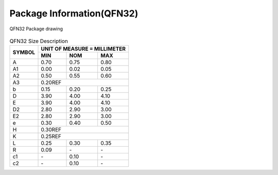 ============================
Package Information(QFN32)
============================

.. figure:: ../../picture/packageQFN32.svg
   :align: center

   QFN32 Package drawing 

.. table:: QFN32 Size Description

    +--------+------------+---------+--------+
    | SYMBOL | UNIT OF MEASURE = MILLIMETER  |
    +        +------------+---------+--------+
    |        |  MIN       | NOM     | MAX    |
    +========+============+=========+========+
    | A      | 0.70       | 0.75    | 0.80   |
    +--------+------------+---------+--------+
    | A1     | 0.00       | 0.02    | 0.05   |
    +--------+------------+---------+--------+
    |A2      | 0.50       | 0.55    | 0.60   |
    +--------+------------+---------+--------+
    |A3      |      0.20REF                  |
    +--------+------------+---------+--------+
    | b      | 0.15       | 0.20    | 0.25   |
    +--------+------------+---------+--------+
    | D      | 3.90       | 4.00    | 4.10   |
    +--------+------------+---------+--------+
    | E      | 3.90       | 4.00    | 4.10   |
    +--------+------------+---------+--------+
    | D2     | 2.80       | 2.90    | 3.00   |
    +--------+------------+---------+--------+
    | E2     | 2.80       | 2.90    | 3.00   |
    +--------+------------+---------+--------+
    | e      | 0.30       | 0.40    | 0.50   |
    +--------+------------+---------+--------+
    | H      |      0.30REF                  |
    +--------+------------+---------+--------+
    | K      |      0.25REF                  |
    +--------+------------+---------+--------+
    | L      | 0.25       | 0.30    | 0.35   |
    +--------+------------+---------+--------+
    | R      | 0.09       | \-      | \-     |
    +--------+------------+---------+--------+
    | c1     | \-         | 0.10    | \-     |
    +--------+------------+---------+--------+
    | c2     | \-         | 0.10    | \-     |
    +--------+------------+---------+--------+
